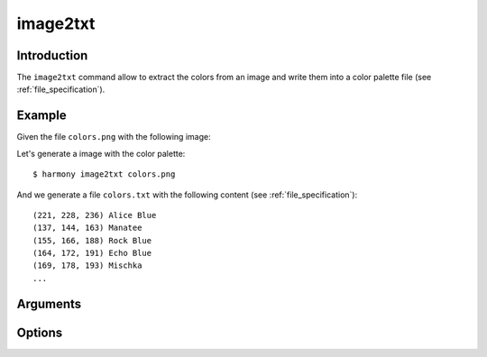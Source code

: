 image2txt
=========

============
Introduction
============

The ``image2txt`` command allow to extract the colors from an image and write them into a color palette file (see :ref:`file_specification`).

=======
Example
=======

Given the file ``colors.png`` with the following image:

.. image:: ../_static/images/image2txt-1.jpg

Let's generate a image with the color palette::

    $ harmony image2txt colors.png

And we generate a file ``colors.txt`` with the following content (see :ref:`file_specification`)::

    (221, 228, 236) Alice Blue
    (137, 144, 163) Manatee
    (155, 166, 188) Rock Blue
    (164, 172, 191) Echo Blue
    (169, 178, 193) Mischka
    ...

=========
Arguments
=========

.. program:: harmony sort

.. option:: colors-file

    The Harmony color palette file with the list of colors to be represented (see :ref:`file_specification`).


=======
Options
=======

.. option:: --help

    Display the options and information about the command;